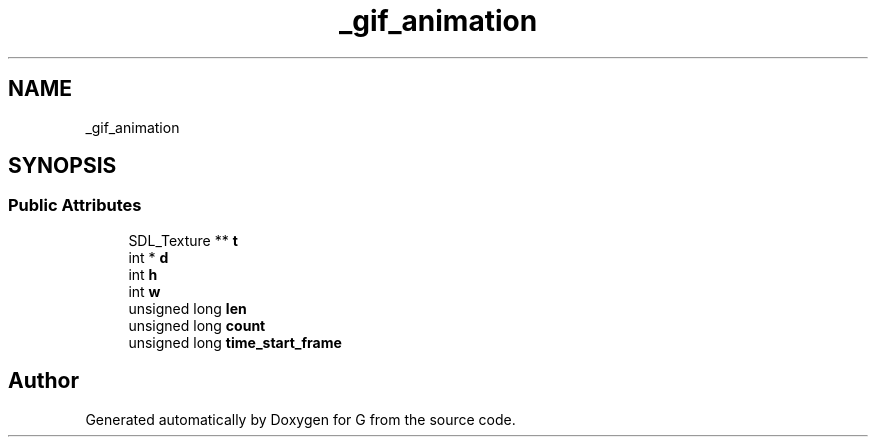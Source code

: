 .TH "_gif_animation" 3 "G" \" -*- nroff -*-
.ad l
.nh
.SH NAME
_gif_animation
.SH SYNOPSIS
.br
.PP
.SS "Public Attributes"

.in +1c
.ti -1c
.RI "SDL_Texture ** \fBt\fP"
.br
.ti -1c
.RI "int * \fBd\fP"
.br
.ti -1c
.RI "int \fBh\fP"
.br
.ti -1c
.RI "int \fBw\fP"
.br
.ti -1c
.RI "unsigned long \fBlen\fP"
.br
.ti -1c
.RI "unsigned long \fBcount\fP"
.br
.ti -1c
.RI "unsigned long \fBtime_start_frame\fP"
.br
.in -1c

.SH "Author"
.PP 
Generated automatically by Doxygen for G from the source code\&.
